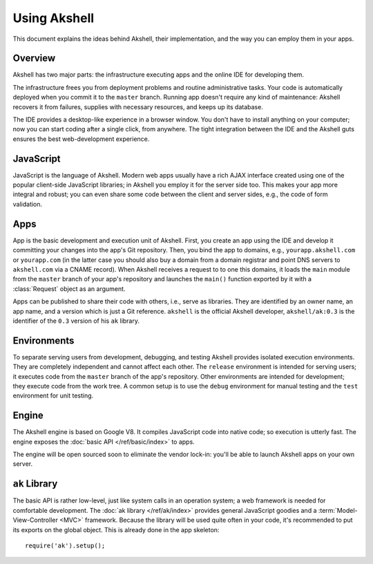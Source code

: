 =============
Using Akshell
=============

This document explains the ideas behind Akshell, their implementation,
and the way you can employ them in your apps.


Overview
========

Akshell has two major parts: the infrastructure executing apps and the
online IDE for developing them.

The infrastructure frees you from deployment problems and routine
administrative tasks. Your code is automatically deployed when you
commit it to the ``master`` branch. Running app doesn't require any
kind of maintenance: Akshell recovers it from failures, supplies with
necessary resources, and keeps up its database.

The IDE provides a desktop-like experience in a browser window. You
don't have to install anything on your computer; now you can start
coding after a single click, from anywhere. The tight integration
between the IDE and the Akshell guts ensures the best web-development
experience.


JavaScript
==========

JavaScript is the language of Akshell. Modern web apps usually have a
rich AJAX interface created using one of the popular client-side
JavaScript libraries; in Akshell you employ it for the server side
too. This makes your app more integral and robust; you can even share
some code between the client and server sides, e.g., the code of form
validation.


Apps
====

App is the basic development and execution unit of Akshell. First, you
create an app using the IDE and develop it committing your changes
into the app's Git repository. Then, you bind the app to domains,
e.g., ``yourapp.akshell.com`` or ``yourapp.com`` (in the latter case
you should also buy a domain from a domain registrar and point DNS
servers to ``akshell.com`` via a CNAME record). When Akshell receives
a request to to one this domains, it loads the ``main`` module from
the ``master`` branch of your app's repository and launches the
``main()`` function exported by it with a :class:`Request` object as
an argument.

Apps can be published to share their code with others, i.e., serve as
libraries. They are identified by an owner name, an app name, and a
version which is just a Git reference. ``akshell`` is the official
Akshell developer, ``akshell/ak:0.3`` is the identifier of the ``0.3``
version of his ``ak`` library.


.. _environments:

Environments
============

To separate serving users from development, debugging, and testing
Akshell provides isolated execution environments. They are completely
independent and cannot affect each other. The ``release`` environment
is intended for serving users; it executes code from the ``master``
branch of the app's repository. Other environments are intended for
development; they execute code from the work tree. A common setup is
to use the ``debug`` environment for manual testing and the ``test``
environment for unit testing.


Engine
======

The Akshell engine is based on Google V8. It compiles JavaScript code
into native code; so execution is utterly fast. The engine exposes the
:doc:`basic API </ref/basic/index>` to apps.

The engine will be open sourced soon to eliminate the vendor lock-in:
you'll be able to launch Akshell apps on your own server.


``ak`` Library
==============

The basic API is rather low-level, just like system calls in an
operation system; a web framework is needed for comfortable
development. The :doc:`ak library </ref/ak/index>` provides general
JavaScript goodies and a :term:`Model-View-Controller <MVC>`
framework. Because the library will be used quite often in your code,
it's recommended to put its exports on the global object. This is
already done in the app skeleton::

   require('ak').setup();

